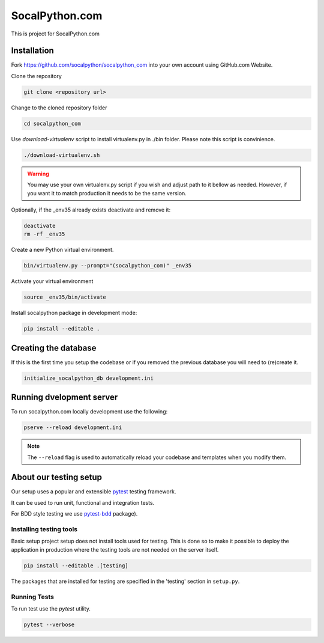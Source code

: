 ###############
SocalPython.com
###############

This is project for SocalPython.com

Installation
============

Fork https://github.com/socalpython/socalpython_com into your own account
using GitHub.com Website.

Clone the repository

.. code::

    git clone <repository url>

Change to the cloned repository folder

.. code::

    cd socalpython_com

Use `download-virtualenv` script to install virtualenv.py in ./bin
folder. Please note this script is convinience.

.. code::

    ./download-virtualenv.sh

.. warning::

    You may use your own virtualenv.py script if you wish and adjust path to it
    bellow as needed. However, if you want it to match production it needs to
    be the same version.


Optionally, if the _env35 already exists deactivate and remove it:

.. code::

    deactivate
    rm -rf _env35

Create a new Python virtual environment.

.. code::

    bin/virtualenv.py --prompt="(socalpython_com)" _env35

Activate your virtual environment

.. code::

    source _env35/bin/activate


Install socalpython package in development mode:

.. code::

    pip install --editable .


Creating the database
=====================

If this is the first time you setup the codebase or if you removed the previous
database you will need to (re)create it.

.. code::

   initialize_socalpython_db development.ini


Running dvelopment server
=========================

To run socalpython.com locally development use the following:

.. code::

    pserve --reload development.ini

.. note::

    The ``--reload`` flag is used to automatically reload your codebase and
    templates when you modify them.


About our testing setup
=======================

Our setup uses a popular and extensible `pytest <http://pytest.org>`_
testing framework.

It can be used to run unit, functional and integration tests.

For BDD style testing we use `pytest-bdd <https://pytest-bdd.readthedocs.io/>`_
package).


Installing testing tools
------------------------

Basic setup project setup does not install tools used for testing. This is done
so to make it possible to deploy the application in production where the
testing tools are not needed on the server itself.


.. code::

    pip install --editable .[testing]


The packages that are installed for testing are specified in the 'testing'
section in ``setup.py``.


Running Tests
-------------

To run test use the `pytest` utility.

.. code::

   pytest --verbose
